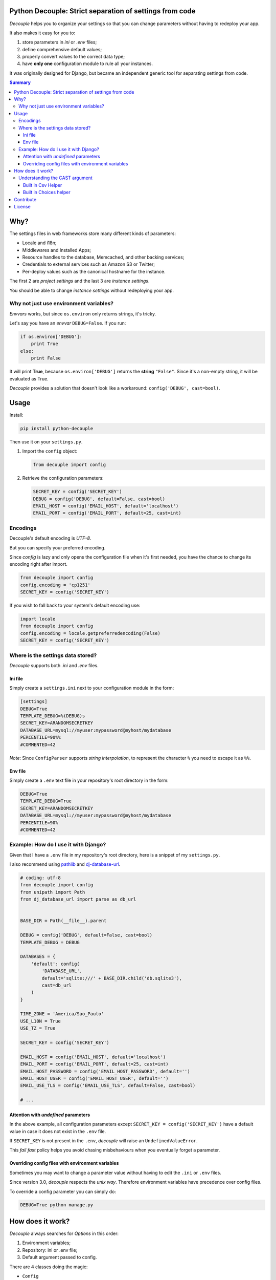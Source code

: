 Python Decouple: Strict separation of settings from code
========================================================

*Decouple* helps you to organize your settings so that you can
change parameters without having to redeploy your app.

It also makes it easy for you to:

#. store parameters in *ini* or *.env* files;
#. define comprehensive default values;
#. properly convert values to the correct data type;
#. have **only one** configuration module to rule all your instances.

It was originally designed for Django, but became an independent generic tool
for separating settings from code.

.. image:: https://img.shields.io/travis/henriquebastos/python-decouple.svg
    :target: https://travis-ci.org/henriquebastos/python-decouple
    :alt: Build Status

.. image:: https://img.shields.io/pypi/v/python-decouple.svg
    :target: https://pypi.python.org/pypi/python-decouple/
    :alt: Latest PyPI version



.. contents:: Summary


Why?
====

The settings files in web frameworks store many different kinds of parameters:

* Locale and i18n;
* Middlewares and Installed Apps;
* Resource handles to the database, Memcached, and other backing services;
* Credentials to external services such as Amazon S3 or Twitter;
* Per-deploy values such as the canonical hostname for the instance.

The first 2 are *project settings* and the last 3 are *instance settings*.

You should be able to change *instance settings* without redeploying your app.

Why not just use environment variables?
---------------------------------------

*Envvars* works, but since ``os.environ`` only returns strings, it's tricky.

Let's say you have an *envvar* ``DEBUG=False``. If you run:

.. code-block:: python

    if os.environ['DEBUG']:
        print True
    else:
        print False

It will print **True**, because ``os.environ['DEBUG']`` returns the **string** ``"False"``.
Since it's a non-empty string, it will be evaluated as True.

*Decouple* provides a solution that doesn't look like a workaround: ``config('DEBUG', cast=bool)``.

Usage
=====

Install:

.. code-block:: console

    pip install python-decouple


Then use it on your ``settings.py``.

#. Import the ``config`` object:

   .. code-block:: python

     from decouple import config

#. Retrieve the configuration parameters:

   .. code-block:: python

     SECRET_KEY = config('SECRET_KEY')
     DEBUG = config('DEBUG', default=False, cast=bool)
     EMAIL_HOST = config('EMAIL_HOST', default='localhost')
     EMAIL_PORT = config('EMAIL_PORT', default=25, cast=int)

Encodings
---------
Decouple's default encoding is `UTF-8`.

But you can specify your preferred encoding.

Since `config` is lazy and only opens the configuration file when it's first needed, you have the chance to change
its encoding right after import.

.. code-block:: python

    from decouple import config
    config.encoding = 'cp1251'
    SECRET_KEY = config('SECRET_KEY')

If you wish to fall back to your system's default encoding use:

.. code-block:: python

    import locale
    from decouple import config
    config.encoding = locale.getpreferredencoding(False)
    SECRET_KEY = config('SECRET_KEY')

Where is the settings data stored?
-----------------------------------

*Decouple* supports both *.ini* and *.env* files.

Ini file
~~~~~~~~

Simply create a ``settings.ini`` next to your configuration module in the form:

.. code-block:: ini

    [settings]
    DEBUG=True
    TEMPLATE_DEBUG=%(DEBUG)s
    SECRET_KEY=ARANDOMSECRETKEY
    DATABASE_URL=mysql://myuser:mypassword@myhost/mydatabase
    PERCENTILE=90%%
    #COMMENTED=42

*Note*: Since ``ConfigParser`` supports *string interpolation*, to represent the character ``%`` you need to escape it as ``%%``.

Env file
~~~~~~~~

Simply create a ``.env`` text file in your repository's root directory in the form:

.. code-block:: console

    DEBUG=True
    TEMPLATE_DEBUG=True
    SECRET_KEY=ARANDOMSECRETKEY
    DATABASE_URL=mysql://myuser:mypassword@myhost/mydatabase
    PERCENTILE=90%
    #COMMENTED=42

Example: How do I use it with Django?
-------------------------------------

Given that I have a ``.env`` file in my repository's root directory, here is a snippet of my ``settings.py``.

I also recommend using `pathlib <https://docs.python.org/3/library/pathlib.html>`_
and `dj-database-url <https://pypi.python.org/pypi/dj-database-url/>`_.

.. code-block:: python

    # coding: utf-8
    from decouple import config
    from unipath import Path
    from dj_database_url import parse as db_url


    BASE_DIR = Path(__file__).parent

    DEBUG = config('DEBUG', default=False, cast=bool)
    TEMPLATE_DEBUG = DEBUG

    DATABASES = {
        'default': config(
            'DATABASE_URL',
            default='sqlite:///' + BASE_DIR.child('db.sqlite3'),
            cast=db_url
        )
    }

    TIME_ZONE = 'America/Sao_Paulo'
    USE_L10N = True
    USE_TZ = True

    SECRET_KEY = config('SECRET_KEY')

    EMAIL_HOST = config('EMAIL_HOST', default='localhost')
    EMAIL_PORT = config('EMAIL_PORT', default=25, cast=int)
    EMAIL_HOST_PASSWORD = config('EMAIL_HOST_PASSWORD', default='')
    EMAIL_HOST_USER = config('EMAIL_HOST_USER', default='')
    EMAIL_USE_TLS = config('EMAIL_USE_TLS', default=False, cast=bool)

    # ...

Attention with *undefined* parameters
~~~~~~~~~~~~~~~~~~~~~~~~~~~~~~~~~~~~~

In the above example, all configuration parameters except ``SECRET_KEY = config('SECRET_KEY')``
have a default value in case it does not exist in the ``.env`` file.

If ``SECRET_KEY`` is not present in the ``.env``, *decouple* will raise an ``UndefinedValueError``.

This *fail fast* policy helps you avoid chasing misbehaviours when you eventually forget a parameter.

Overriding config files with environment variables
~~~~~~~~~~~~~~~~~~~~~~~~~~~~~~~~~~~~~~~~~~~~~~~~~~

Sometimes you may want to change a parameter value without having to edit the ``.ini`` or ``.env`` files.

Since version 3.0, *decouple* respects the *unix way*.
Therefore environment variables have precedence over config files.

To override a config parameter you can simply do:

.. code-block:: console

    DEBUG=True python manage.py


How does it work?
=================

*Decouple* always searches for *Options* in this order:

#. Environment variables;
#. Repository: ini or .env file;
#. Default argument passed to config.

There are 4 classes doing the magic:


- ``Config``

    Coordinates all the configuration retrieval.

- ``RepositoryIni``

    Can read values from ``os.environ`` and ini files, in that order.

    **Note:** Since version 3.0 *decouple* respects unix precedence of environment variables *over* config files.

- ``RepositoryEnv``

    Can read values from ``os.environ`` and ``.env`` files.

    **Note:** Since version 3.0 *decouple* respects unix precedence of environment variables *over* config files.

- ``AutoConfig``

    This is a *lazy* ``Config`` factory that detects which configuration repository you're using.

    It recursively searches up your configuration module path looking for a
    ``settings.ini`` or a ``.env`` file.

    Optionally, it accepts ``search_path`` argument to explicitly define
    where the search starts.

The **config** object is an instance of ``AutoConfig`` that instantiates a ``Config`` with the proper ``Repository``
on the first time it is used.


Understanding the CAST argument
-------------------------------

By default, all values returned by ``decouple`` are ``strings``, after all they are
read from ``text files`` or the ``envvars``.

However, your Python code may expect some other value type, for example:

* Django's ``DEBUG`` expects a boolean ``True`` or ``False``.
* Django's ``EMAIL_PORT`` expects an ``integer``.
* Django's ``ALLOWED_HOSTS`` expects a ``list`` of hostnames.
* Django's ``SECURE_PROXY_SSL_HEADER`` expects a ``tuple`` with two elements, the name of the header to look for and the required value.

To meet this need, the ``config`` function accepts a ``cast`` argument which
receives any *callable*, that will be used to *transform* the string value
into something else.

Let's see some examples for the above mentioned cases:

.. code-block:: python

    >>> os.environ['DEBUG'] = 'False'
    >>> config('DEBUG', cast=bool)
    False

    >>> os.environ['EMAIL_PORT'] = '42'
    >>> config('EMAIL_PORT', cast=int)
    42

    >>> os.environ['ALLOWED_HOSTS'] = '.localhost, .herokuapp.com'
    >>> config('ALLOWED_HOSTS', cast=lambda v: [s.strip() for s in v.split(',')])
    ['.localhost', '.herokuapp.com']

    >>> os.environ['SECURE_PROXY_SSL_HEADER'] = 'HTTP_X_FORWARDED_PROTO, https'
    >>> config('SECURE_PROXY_SSL_HEADER', cast=Csv(post_process=tuple))
    ('HTTP_X_FORWARDED_PROTO', 'https')

As you can see, ``cast`` is very flexible. But the last example got a bit complex.

Built in Csv Helper
~~~~~~~~~~~~~~~~~~~

To address the complexity of the last example, *Decouple* comes with an extensible *Csv helper*.

Let's improve the last example:

.. code-block:: python

    >>> from decouple import Csv
    >>> os.environ['ALLOWED_HOSTS'] = '.localhost, .herokuapp.com'
    >>> config('ALLOWED_HOSTS', cast=Csv())
    ['.localhost', '.herokuapp.com']

You can also have a `default` value that must be a string to be processed by `Csv`.

.. code-block:: python

    >>> from decouple import Csv
    >>> config('ALLOWED_HOSTS', default='127.0.0.1', cast=Csv())
    ['127.0.0.1']

You can also parametrize the *Csv Helper* to return other types of data.

.. code-block:: python

    >>> os.environ['LIST_OF_INTEGERS'] = '1,2,3,4,5'
    >>> config('LIST_OF_INTEGERS', cast=Csv(int))
    [1, 2, 3, 4, 5]

    >>> os.environ['COMPLEX_STRING'] = '%virtual_env%\t *important stuff*\t   trailing spaces   '
    >>> csv = Csv(cast=lambda s: s.upper(), delimiter='\t', strip=' %*')
    >>> csv(os.environ['COMPLEX_STRING'])
    ['VIRTUAL_ENV', 'IMPORTANT STUFF', 'TRAILING SPACES']

By default *Csv* returns a ``list``, but you can get a ``tuple`` or whatever you want using the ``post_process`` argument:

.. code-block:: python

    >>> os.environ['SECURE_PROXY_SSL_HEADER'] = 'HTTP_X_FORWARDED_PROTO, https'
    >>> config('SECURE_PROXY_SSL_HEADER', cast=Csv(post_process=tuple))
    ('HTTP_X_FORWARDED_PROTO', 'https')

Built in Choices helper
~~~~~~~~~~~~~~~~~~~~~~~

Allows for cast and validation based on a list of choices. For example:

.. code-block:: python

    >>> from decouple import config, Choices
    >>> os.environ['CONNECTION_TYPE'] = 'usb'
    >>> config('CONNECTION_TYPE', cast=Choices(['eth', 'usb', 'bluetooth']))
    'usb'

    >>> os.environ['CONNECTION_TYPE'] = 'serial'
    >>> config('CONNECTION_TYPE', cast=Choices(['eth', 'usb', 'bluetooth']))
    Traceback (most recent call last):
     ...
    ValueError: Value not in list: 'serial'; valid values are ['eth', 'usb', 'bluetooth']

You can also parametrize *Choices helper* to cast to another type:

.. code-block:: python

    >>> os.environ['SOME_NUMBER'] = '42'
    >>> config('SOME_NUMBER', cast=Choices([7, 14, 42], cast=int))
    42

You can also use a Django-like choices tuple:

.. code-block:: python

    >>> USB = 'usb'
    >>> ETH = 'eth'
    >>> BLUETOOTH = 'bluetooth'
    >>>
    >>> CONNECTION_OPTIONS = (
    ...        (USB, 'USB'),
    ...        (ETH, 'Ethernet'),
    ...        (BLUETOOTH, 'Bluetooth'),)
    ...
    >>> os.environ['CONNECTION_TYPE'] = BLUETOOTH
    >>> config('CONNECTION_TYPE', cast=Choices(choices=CONNECTION_OPTIONS))
    'bluetooth'

Contribute
==========

Your contribution is welcome.

Setup your development environment:

.. code-block:: console

    git clone git@github.com:henriquebastos/python-decouple.git
    cd python-decouple
    python -m venv .venv
    source .venv/bin/activate
    pip install -r requirements.txt
    tox

*Decouple* supports both Python 2.7 and 3.6. Make sure you have both installed.

I use `pyenv <https://github.com/pyenv/pyenv#simple-python-version-management-pyenv>`_ to
manage multiple Python versions and I described my workspace setup on this article:
`The definitive guide to setup my Python workspace
<https://medium.com/@henriquebastos/the-definitive-guide-to-setup-my-python-workspace-628d68552e14>`_

You can submit pull requests and issues for discussion. However I only
consider merging tested code.


License
=======

The MIT License (MIT)

Copyright (c) 2017 Henrique Bastos <henrique at bastos dot net>

Permission is hereby granted, free of charge, to any person obtaining a copy
of this software and associated documentation files (the "Software"), to deal
in the Software without restriction, including without limitation the rights
to use, copy, modify, merge, publish, distribute, sublicense, and/or sell
copies of the Software, and to permit persons to whom the Software is
furnished to do so, subject to the following conditions:

The above copyright notice and this permission notice shall be included in
all copies or substantial portions of the Software.

THE SOFTWARE IS PROVIDED "AS IS", WITHOUT WARRANTY OF ANY KIND, EXPRESS OR
IMPLIED, INCLUDING BUT NOT LIMITED TO THE WARRANTIES OF MERCHANTABILITY,
FITNESS FOR A PARTICULAR PURPOSE AND NONINFRINGEMENT. IN NO EVENT SHALL THE
AUTHORS OR COPYRIGHT HOLDERS BE LIABLE FOR ANY CLAIM, DAMAGES OR OTHER
LIABILITY, WHETHER IN AN ACTION OF CONTRACT, TORT OR OTHERWISE, ARISING FROM,
OUT OF OR IN CONNECTION WITH THE SOFTWARE OR THE USE OR OTHER DEALINGS IN
THE SOFTWARE.


